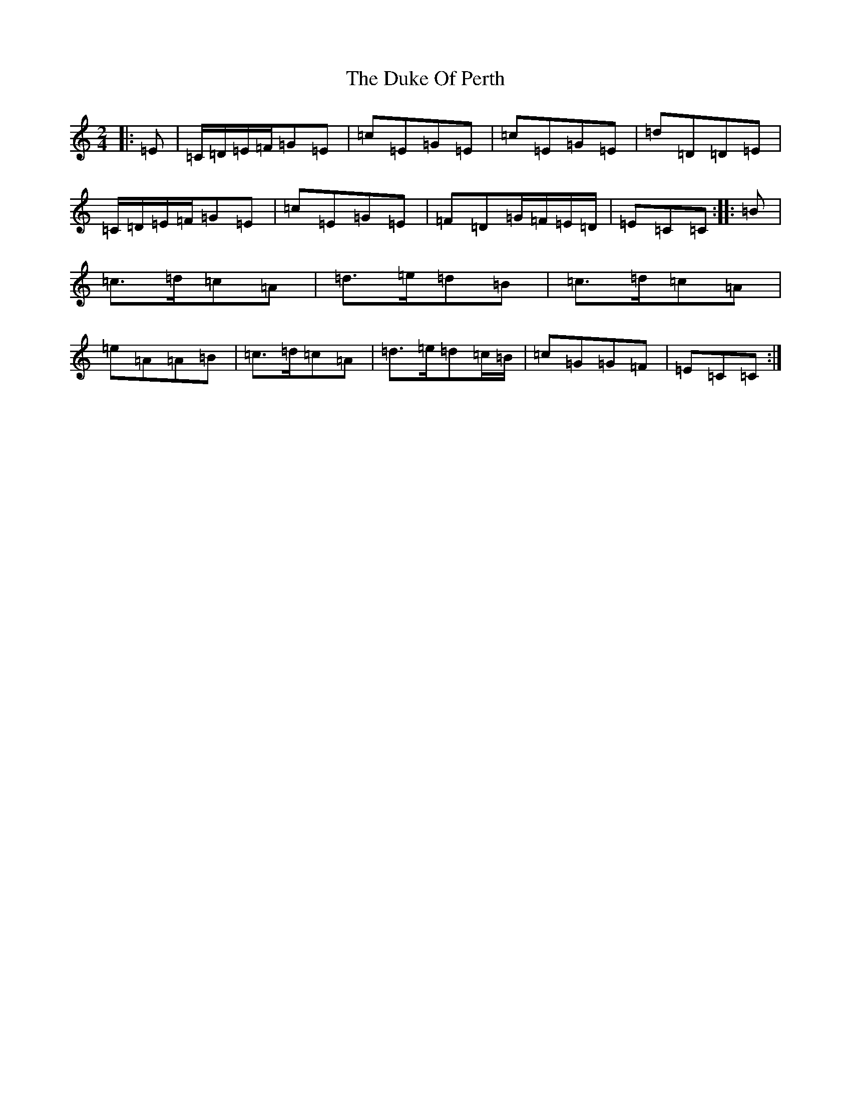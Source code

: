 X: 5769
T: Duke Of Perth, The
S: https://thesession.org/tunes/5444#setting24479
R: polka
M:2/4
L:1/8
K: C Major
|:=E|=C/2=D/2=E/2=F/2=G=E|=c=E=G=E|=c=E=G=E|=d=D=D=E|=C/2=D/2=E/2=F/2=G=E|=c=E=G=E|=F=D=G/2=F/2=E/2=D/2|=E=C=C:||:=B|=c>=d=c=A|=d>=e=d=B|=c>=d=c=A|=e=A=A=B|=c>=d=c=A|=d>=e=d=c/2=B/2|=c=G=G=F|=E=C=C:|